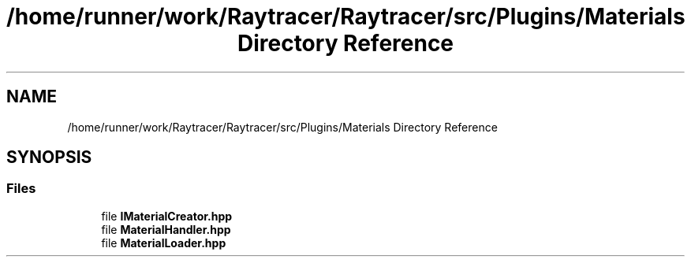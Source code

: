 .TH "/home/runner/work/Raytracer/Raytracer/src/Plugins/Materials Directory Reference" 1 "Sun May 14 2023" "RayTracer" \" -*- nroff -*-
.ad l
.nh
.SH NAME
/home/runner/work/Raytracer/Raytracer/src/Plugins/Materials Directory Reference
.SH SYNOPSIS
.br
.PP
.SS "Files"

.in +1c
.ti -1c
.RI "file \fBIMaterialCreator\&.hpp\fP"
.br
.ti -1c
.RI "file \fBMaterialHandler\&.hpp\fP"
.br
.ti -1c
.RI "file \fBMaterialLoader\&.hpp\fP"
.br
.in -1c
